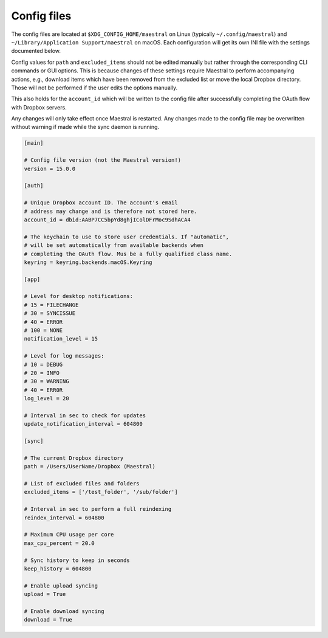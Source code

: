 
Config files
============

The config files are located at ``$XDG_CONFIG_HOME/maestral`` on Linux (typically
``~/.config/maestral``) and ``~/Library/Application Support/maestral`` on macOS. Each
configuration will get its own INI file with the settings documented below.

Config values for ``path`` and ``excluded_items`` should not be edited manually but
rather through the corresponding CLI commands or GUI options. This is because changes of
these settings require Maestral to perform accompanying actions, e.g., download items
which have been removed from the excluded list or move the local Dropbox directory.
Those will not be performed if the user edits the options manually.

This also holds for the ``account_id`` which will be written to the config file after
successfully completing the OAuth flow with Dropbox servers.

Any changes will only take effect once Maestral is restarted. Any changes made to the
config file may be overwritten without warning if made while the sync daemon is running.

.. code-block:: ini

    [main]

    # Config file version (not the Maestral version!)
    version = 15.0.0

    [auth]

    # Unique Dropbox account ID. The account's email
    # address may change and is therefore not stored here.
    account_id = dbid:AABP7CC5bpYd8ghjIColDFrMoc9SdhACA4

    # The keychain to use to store user credentials. If "automatic",
    # will be set automatically from available backends when
    # completing the OAuth flow. Mus be a fully qualified class name.
    keyring = keyring.backends.macOS.Keyring

    [app]

    # Level for desktop notifications:
    # 15 = FILECHANGE
    # 30 = SYNCISSUE
    # 40 = ERROR
    # 100 = NONE
    notification_level = 15

    # Level for log messages:
    # 10 = DEBUG
    # 20 = INFO
    # 30 = WARNING
    # 40 = ERR0R
    log_level = 20

    # Interval in sec to check for updates
    update_notification_interval = 604800

    [sync]

    # The current Dropbox directory
    path = /Users/UserName/Dropbox (Maestral)

    # List of excluded files and folders
    excluded_items = ['/test_folder', '/sub/folder']

    # Interval in sec to perform a full reindexing
    reindex_interval = 604800

    # Maximum CPU usage per core
    max_cpu_percent = 20.0

    # Sync history to keep in seconds
    keep_history = 604800

    # Enable upload syncing
    upload = True

    # Enable download syncing
    download = True
